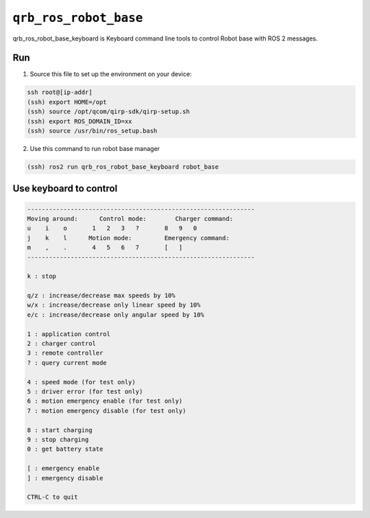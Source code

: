 ==============
|package_name|
==============

qrb_ros_robot_base_keyboard is Keyboard command line tools to control Robot base with ROS 2 messages.

Run
---

1. Source this file to set up the environment on your device:

.. code:: bash

    ssh root@[ip-addr]
    (ssh) export HOME=/opt
    (ssh) source /opt/qcom/qirp-sdk/qirp-setup.sh
    (ssh) export ROS_DOMAIN_ID=xx
    (ssh) source /usr/bin/ros_setup.bash

2. Use this command to run robot base manager

.. code:: bash

    (ssh) ros2 run qrb_ros_robot_base_keyboard robot_base

Use keyboard to control
-------------

.. code:: bash

    ---------------------------------------------------------------
    Moving around:      Control mode:        Charger command:
    u    i    o       1   2   3   ?       8   9   0
    j    k    l      Motion mode:         Emergency command:
    m    ,    .       4   5   6   7       [   ]
    ---------------------------------------------------------------

    k : stop

    q/z : increase/decrease max speeds by 10%
    w/x : increase/decrease only linear speed by 10%
    e/c : increase/decrease only angular speed by 10%

    1 : application control
    2 : charger control
    3 : remote controller
    ? : query current mode

    4 : speed mode (for test only)
    5 : driver error (for test only)
    6 : motion emergency enable (for test only)
    7 : motion emergency disable (for test only)

    8 : start charging
    9 : stop charging
    0 : get battery state

    [ : emergency enable
    ] : emergency disable

    CTRL-C to quit

.. |package_name| replace:: ``qrb_ros_robot_base``